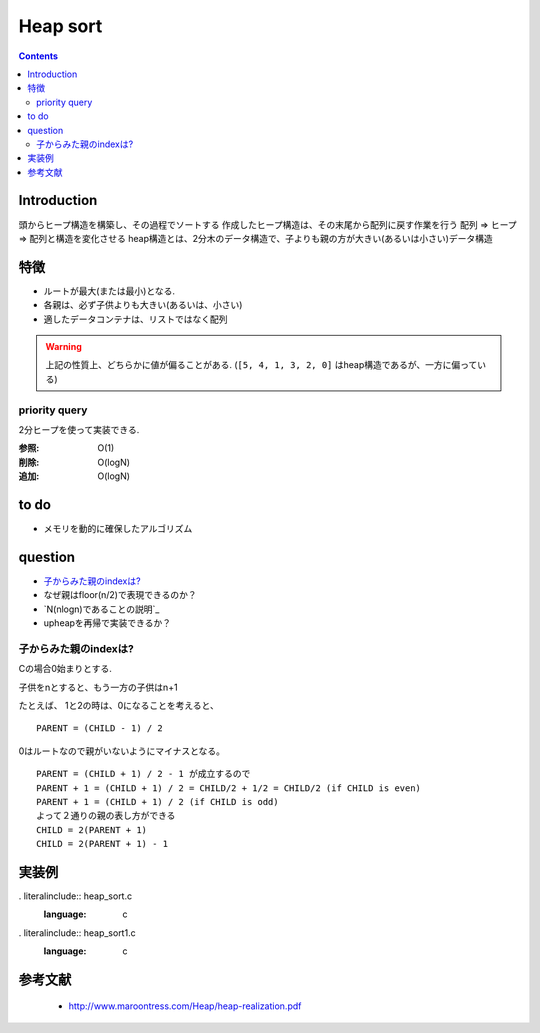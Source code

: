 
===========
 Heap sort
===========

.. contents::

Introduction
============

頭からヒープ構造を構築し、その過程でソートする
作成したヒープ構造は、その末尾から配列に戻す作業を行う
配列 => ヒープ => 配列と構造を変化させる
heap構造とは、2分木のデータ構造で、子よりも親の方が大きい(あるいは小さい)データ構造

特徴
====
- ルートが最大(または最小)となる.
- 各親は、必ず子供よりも大きい(あるいは、小さい)
- 適したデータコンテナは、リストではなく配列

.. warning::
   上記の性質上、どちらかに値が偏ることがある.
   (``[5, 4, 1, 3, 2, 0]`` はheap構造であるが、一方に偏っている)

priority query
--------------
2分ヒープを使って実装できる.

:参照: O(1)
:削除: O(logN)
:追加: O(logN)

to do
=====
- メモリを動的に確保したアルゴリズム

question
========

- `子からみた親のindexは?`_
- なぜ親はfloor(n/2)で表現できるのか？
- `N(nlogn)であることの説明`_
- upheapを再帰で実装できるか？


子からみた親のindexは?
----------------------
Cの場合0始まりとする.

子供をnとすると、もう一方の子供はn+1

たとえば、 1と2の時は、0になることを考えると、 ::

    PARENT = (CHILD - 1) / 2

0はルートなので親がいないようにマイナスとなる。

::

  PARENT = (CHILD + 1) / 2 - 1 が成立するので
  PARENT + 1 = (CHILD + 1) / 2 = CHILD/2 + 1/2 = CHILD/2 (if CHILD is even)
  PARENT + 1 = (CHILD + 1) / 2 (if CHILD is odd)
  よって２通りの親の表し方ができる
  CHILD = 2(PARENT + 1)
  CHILD = 2(PARENT + 1) - 1

実装例
======

. literalinclude:: heap_sort.c
   :language: c

. literalinclude:: heap_sort1.c
   :language: c

参考文献
========
 - http://www.maroontress.com/Heap/heap-realization.pdf